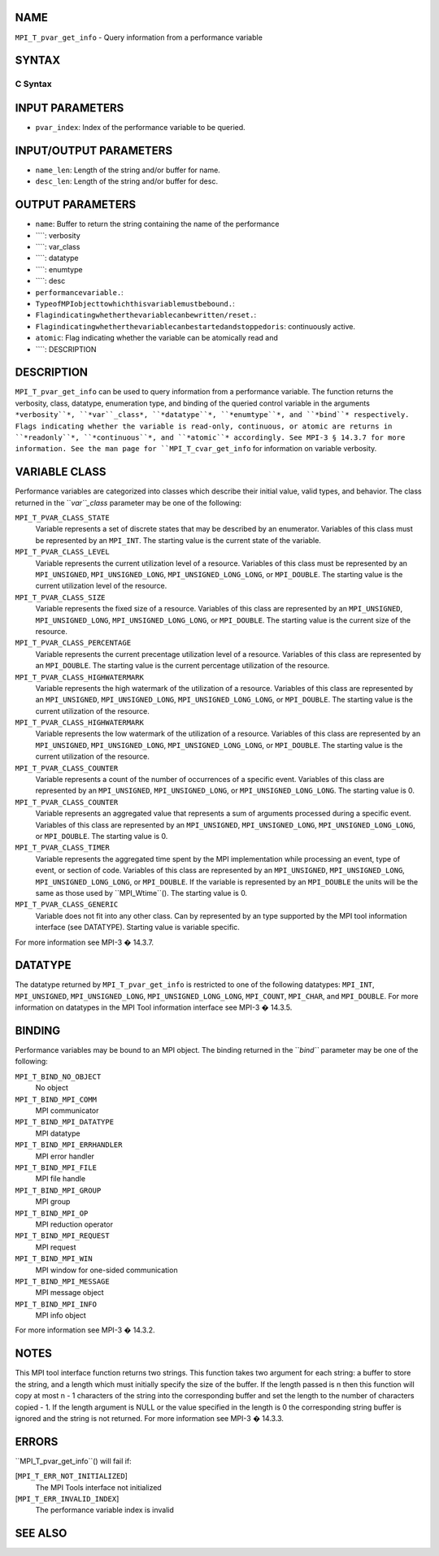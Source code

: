 NAME
----

``MPI_T_pvar_get_info`` - Query information from a performance variable

SYNTAX
------

C Syntax
~~~~~~~~
.. code-block:: c
   :linenos:

   #include <mpi.h>
   int MPI_T_pvar_get_info(int pvar_index, char *name, int *name_len,
                           int *verbosity, int *var_class, MPI_Datatype *datatype, MPI_T_enum *enumtype,
                           char *desc, int *desc_len, int *bind, int *readonly, int *continuous,
                           int *atomic)

INPUT PARAMETERS
----------------
* ``pvar_index``: Index of the performance variable to be queried.

INPUT/OUTPUT PARAMETERS
-----------------------
* ``name_len``: Length of the string and/or buffer for name.
* ``desc_len``: Length of the string and/or buffer for desc.

OUTPUT PARAMETERS
-----------------
* ``name``: Buffer to return the string containing the name of the performance
* ````: verbosity
* ````: var_class
* ````: datatype
* ````: enumtype
* ````: desc
* ``performancevariable.``: 
* ``TypeofMPIobjecttowhichthisvariablemustbebound.``: 
* ``Flagindicatingwhetherthevariablecanbewritten/reset.``: 
* ``Flagindicatingwhetherthevariablecanbestartedandstoppedoris``: continuously active.
* ``atomic``: Flag indicating whether the variable can be atomically read and
* ````: DESCRIPTION
DESCRIPTION
-----------
``MPI_T_pvar_get_info`` can be used to query information from a performance
variable. The function returns the verbosity, class, datatype,
enumeration type, and binding of the queried control variable in the
arguments ``*verbosity``*, ``*var``_class*, ``*datatype``*, ``*enumtype``*, and ``*bind``*
respectively. Flags indicating whether the variable is read-only,
continuous, or atomic are returns in ``*readonly``*, ``*continuous``*, and
``*atomic``* accordingly. See MPI-3 § 14.3.7 for more information. See the
man page for ``MPI_T_cvar_get_info`` for information on variable verbosity.

VARIABLE CLASS
--------------

Performance variables are categorized into classes which describe their
initial value, valid types, and behavior. The class returned in the
``*var``_class* parameter may be one of the following:

``MPI_T_PVAR_CLASS_STATE``
   Variable represents a set of discrete states that may be described by
   an enumerator. Variables of this class must be represented by an
   ``MPI_INT``. The starting value is the current state of the variable.

``MPI_T_PVAR_CLASS_LEVEL``
   Variable represents the current utilization level of a resource.
   Variables of this class must be represented by an ``MPI_UNSIGNED``,
   ``MPI_UNSIGNED_LONG``, ``MPI_UNSIGNED_LONG_LONG``, or ``MPI_DOUBLE``. The
   starting value is the current utilization level of the resource.

``MPI_T_PVAR_CLASS_SIZE``
   Variable represents the fixed size of a resource. Variables of this
   class are represented by an ``MPI_UNSIGNED``, ``MPI_UNSIGNED_LONG``,
   ``MPI_UNSIGNED_LONG_LONG``, or ``MPI_DOUBLE``. The starting value is the
   current size of the resource.

``MPI_T_PVAR_CLASS_PERCENTAGE``
   Variable represents the current precentage utilization level of a
   resource. Variables of this class are represented by an ``MPI_DOUBLE``.
   The starting value is the current percentage utilization of the
   resource.

``MPI_T_PVAR_CLASS_HIGHWATERMARK``
   Variable represents the high watermark of the utilization of a
   resource. Variables of this class are represented by an ``MPI_UNSIGNED``,
   ``MPI_UNSIGNED_LONG``, ``MPI_UNSIGNED_LONG_LONG``, or ``MPI_DOUBLE``. The
   starting value is the current utilization of the resource.

``MPI_T_PVAR_CLASS_HIGHWATERMARK``
   Variable represents the low watermark of the utilization of a
   resource. Variables of this class are represented by an ``MPI_UNSIGNED``,
   ``MPI_UNSIGNED_LONG``, ``MPI_UNSIGNED_LONG_LONG``, or ``MPI_DOUBLE``. The
   starting value is the current utilization of the resource.

``MPI_T_PVAR_CLASS_COUNTER``
   Variable represents a count of the number of occurrences of a
   specific event. Variables of this class are represented by an
   ``MPI_UNSIGNED``, ``MPI_UNSIGNED_LONG``, or ``MPI_UNSIGNED_LONG_LONG``. The
   starting value is 0.

``MPI_T_PVAR_CLASS_COUNTER``
   Variable represents an aggregated value that represents a sum of
   arguments processed during a specific event. Variables of this class
   are represented by an ``MPI_UNSIGNED``, ``MPI_UNSIGNED_LONG``,
   ``MPI_UNSIGNED_LONG_LONG``, or ``MPI_DOUBLE``. The starting value is 0.

``MPI_T_PVAR_CLASS_TIMER``
   Variable represents the aggregated time spent by the MPI
   implementation while processing an event, type of event, or section
   of code. Variables of this class are represented by an ``MPI_UNSIGNED``,
   ``MPI_UNSIGNED_LONG``, ``MPI_UNSIGNED_LONG_LONG``, or ``MPI_DOUBLE``. If the
   variable is represented by an ``MPI_DOUBLE`` the units will be the same
   as those used by ``MPI_Wtime``(). The starting value is 0.

``MPI_T_PVAR_CLASS_GENERIC``
   Variable does not fit into any other class. Can by represented by an
   type supported by the MPI tool information interface (see DATATYPE).
   Starting value is variable specific.

For more information see MPI-3 � 14.3.7.

DATATYPE
--------

The datatype returned by ``MPI_T_pvar_get_info`` is restricted to one of the
following datatypes: ``MPI_INT``, ``MPI_UNSIGNED``, ``MPI_UNSIGNED_LONG``,
``MPI_UNSIGNED_LONG_LONG``, ``MPI_COUNT``, ``MPI_CHAR``, and ``MPI_DOUBLE``. For more
information on datatypes in the MPI Tool information interface see MPI-3
� 14.3.5.

BINDING
-------

Performance variables may be bound to an MPI object. The binding
returned in the ``*bind``* parameter may be one of the following:

``MPI_T_BIND_NO_OBJECT``
   No object

``MPI_T_BIND_MPI_COMM``
   MPI communicator

``MPI_T_BIND_MPI_DATATYPE``
   MPI datatype

``MPI_T_BIND_MPI_ERRHANDLER``
   MPI error handler

``MPI_T_BIND_MPI_FILE``
   MPI file handle

``MPI_T_BIND_MPI_GROUP``
   MPI group

``MPI_T_BIND_MPI_OP``
   MPI reduction operator

``MPI_T_BIND_MPI_REQUEST``
   MPI request

``MPI_T_BIND_MPI_WIN``
   MPI window for one-sided communication

``MPI_T_BIND_MPI_MESSAGE``
   MPI message object

``MPI_T_BIND_MPI_INFO``
   MPI info object

For more information see MPI-3 � 14.3.2.

NOTES
-----

This MPI tool interface function returns two strings. This function
takes two argument for each string: a buffer to store the string, and a
length which must initially specify the size of the buffer. If the
length passed is n then this function will copy at most n - 1 characters
of the string into the corresponding buffer and set the length to the
number of characters copied - 1. If the length argument is NULL or the
value specified in the length is 0 the corresponding string buffer is
ignored and the string is not returned. For more information see MPI-3 �
14.3.3.

ERRORS
------

``MPI_T_pvar_get_info``() will fail if:

[``MPI_T_ERR_NOT_INITIALIZED``]
   The MPI Tools interface not initialized

[``MPI_T_ERR_INVALID_INDEX``]
   The performance variable index is invalid

SEE ALSO
--------
.. code-block:: c
   :linenos:

   MPI_T_cvar_get_info
